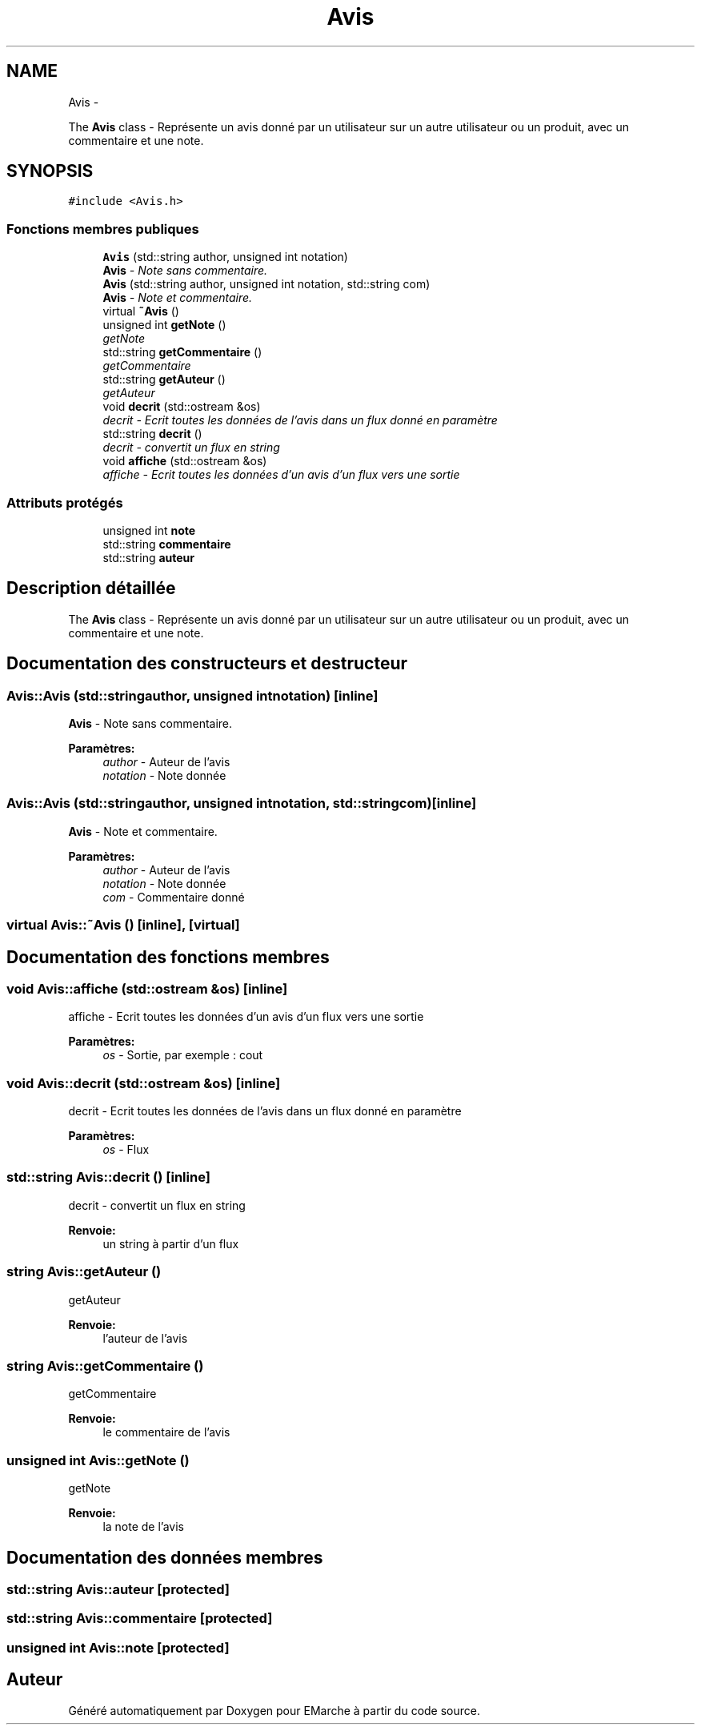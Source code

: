 .TH "Avis" 3 "Vendredi 18 Décembre 2015" "Version 2" "EMarche" \" -*- nroff -*-
.ad l
.nh
.SH NAME
Avis \- 
.PP
The \fBAvis\fP class - Représente un avis donné par un utilisateur sur un autre utilisateur ou un produit, avec un commentaire et une note\&.  

.SH SYNOPSIS
.br
.PP
.PP
\fC#include <Avis\&.h>\fP
.SS "Fonctions membres publiques"

.in +1c
.ti -1c
.RI "\fBAvis\fP (std::string author, unsigned int notation)"
.br
.RI "\fI\fBAvis\fP - Note sans commentaire\&. \fP"
.ti -1c
.RI "\fBAvis\fP (std::string author, unsigned int notation, std::string com)"
.br
.RI "\fI\fBAvis\fP - Note et commentaire\&. \fP"
.ti -1c
.RI "virtual \fB~Avis\fP ()"
.br
.ti -1c
.RI "unsigned int \fBgetNote\fP ()"
.br
.RI "\fIgetNote \fP"
.ti -1c
.RI "std::string \fBgetCommentaire\fP ()"
.br
.RI "\fIgetCommentaire \fP"
.ti -1c
.RI "std::string \fBgetAuteur\fP ()"
.br
.RI "\fIgetAuteur \fP"
.ti -1c
.RI "void \fBdecrit\fP (std::ostream &os)"
.br
.RI "\fIdecrit - Ecrit toutes les données de l'avis dans un flux donné en paramètre \fP"
.ti -1c
.RI "std::string \fBdecrit\fP ()"
.br
.RI "\fIdecrit - convertit un flux en string \fP"
.ti -1c
.RI "void \fBaffiche\fP (std::ostream &os)"
.br
.RI "\fIaffiche - Ecrit toutes les données d'un avis d'un flux vers une sortie \fP"
.in -1c
.SS "Attributs protégés"

.in +1c
.ti -1c
.RI "unsigned int \fBnote\fP"
.br
.ti -1c
.RI "std::string \fBcommentaire\fP"
.br
.ti -1c
.RI "std::string \fBauteur\fP"
.br
.in -1c
.SH "Description détaillée"
.PP 
The \fBAvis\fP class - Représente un avis donné par un utilisateur sur un autre utilisateur ou un produit, avec un commentaire et une note\&. 
.SH "Documentation des constructeurs et destructeur"
.PP 
.SS "Avis::Avis (std::stringauthor, unsigned intnotation)\fC [inline]\fP"

.PP
\fBAvis\fP - Note sans commentaire\&. 
.PP
\fBParamètres:\fP
.RS 4
\fIauthor\fP - Auteur de l'avis 
.br
\fInotation\fP - Note donnée 
.RE
.PP

.SS "Avis::Avis (std::stringauthor, unsigned intnotation, std::stringcom)\fC [inline]\fP"

.PP
\fBAvis\fP - Note et commentaire\&. 
.PP
\fBParamètres:\fP
.RS 4
\fIauthor\fP - Auteur de l'avis 
.br
\fInotation\fP - Note donnée 
.br
\fIcom\fP - Commentaire donné 
.RE
.PP

.SS "virtual Avis::~Avis ()\fC [inline]\fP, \fC [virtual]\fP"

.SH "Documentation des fonctions membres"
.PP 
.SS "void Avis::affiche (std::ostream &os)\fC [inline]\fP"

.PP
affiche - Ecrit toutes les données d'un avis d'un flux vers une sortie 
.PP
\fBParamètres:\fP
.RS 4
\fIos\fP - Sortie, par exemple : cout 
.RE
.PP

.SS "void Avis::decrit (std::ostream &os)\fC [inline]\fP"

.PP
decrit - Ecrit toutes les données de l'avis dans un flux donné en paramètre 
.PP
\fBParamètres:\fP
.RS 4
\fIos\fP - Flux 
.RE
.PP

.SS "std::string Avis::decrit ()\fC [inline]\fP"

.PP
decrit - convertit un flux en string 
.PP
\fBRenvoie:\fP
.RS 4
un string à partir d'un flux 
.RE
.PP

.SS "string Avis::getAuteur ()"

.PP
getAuteur 
.PP
\fBRenvoie:\fP
.RS 4
l'auteur de l'avis 
.RE
.PP

.SS "string Avis::getCommentaire ()"

.PP
getCommentaire 
.PP
\fBRenvoie:\fP
.RS 4
le commentaire de l'avis 
.RE
.PP

.SS "unsigned int Avis::getNote ()"

.PP
getNote 
.PP
\fBRenvoie:\fP
.RS 4
la note de l'avis 
.RE
.PP

.SH "Documentation des données membres"
.PP 
.SS "std::string Avis::auteur\fC [protected]\fP"

.SS "std::string Avis::commentaire\fC [protected]\fP"

.SS "unsigned int Avis::note\fC [protected]\fP"


.SH "Auteur"
.PP 
Généré automatiquement par Doxygen pour EMarche à partir du code source\&.
